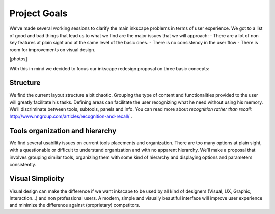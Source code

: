 Project Goals
=================================

We’ve made several working sessions to clarify the main inkscape problems in terms of user experience. We got to a list of good and bad things that lead us to what we find are the major issues that we will approach:
- There are a lot of non key features at plain sight and at the same level of the basic ones.
- There is no consistency in the user flow
- There is room for improvements on visual design.

[photos]

With this in mind we decided to focus our inkscape redesign proposal on three basic concepts:

Structure
------------------------
We find the current layout structure a bit chaotic. Grouping the type of content and functionalities provided to the user will greatly facilitate his tasks. Defining areas can facilitate the user recognizing what he need without using his memory. We’ll discriminate between tools, subtools, panels and info. You can read more about *recognition rather than recall:* http://www.nngroup.com/articles/recognition-and-recall/ .

Tools organization and hierarchy
------------------------------------------
We find several usability issues on current tools placements and organization. There are too many options at plain sight, with a questionable or difficult to understand organization and with no apparent hierarchy. We’ll make a proposal that involves grouping similar tools, organizing them with some kind of hierarchy and displaying options and parameters consistently.

Visual Simplicity
-------------------------------
Visual design can make the difference if we want inkscape to be used by all kind of designers (Visual, UX, Graphic, Interaction...) and non professional users. A modern, simple and visually beautiful interface will improve user experience and minimize the difference against (proprietary) competitors.
